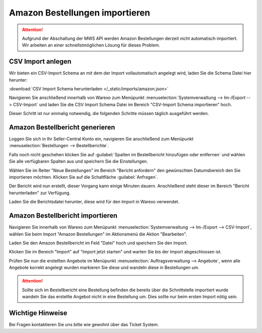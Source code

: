 Amazon Bestellungen importieren
#################################

.. Attention:: Aufgrund der Abschaltung der MWS API werden Amazon Bestellungen derzeit nicht automatisch importiert.
    Wir arbeiten an einer schnellstmöglichen Lösung für dieses Problem.

CSV Import anlegen
------------------

Wir bieten ein CSV-Import Schema an mit dem der Import vollautomatisch angelegt wird, laden Sie die Schema Datei hier herunter:

:download:`CSV Import Schema herunterladen </_static/imports/amazon.json>`

Navigieren Sie anschließend innerhalb von Warexo zum Menüpunkt :menuselection:`Systemverwaltung --> Im-/Export --> CSV-Import`
und laden Sie die CSV Import Schema Datei im Bereich "CSV-Import Schema importieren" hoch.

Dieser Schritt ist nur einmalig notwendig, die folgenden Schritte müssen täglich ausgeführt werden.

Amazon Bestellbericht generieren
------------------------------------

Loggen Sie sich in Ihr Seller-Central Konto ein, navigieren Sie anschließend zum Menüpunkt
:menuselection:`Bestellungen --> Bestellberichte`.

Falls noch nicht geschehen klicken Sie auf :guilabel:`Spalten im Bestellbericht hinzufügen oder entfernen` und wählen Sie alle verfügbaren
Spalten aus und speichern Sie die Einstellungen.

Wählen Sie im Reiter "Neue Bestellungen" im Bereich "Bericht anfordern" den gewünschten Datumsbereich den Sie importieren möchten.
Klicken Sie auf die Schaltfläche :guilabel:`Anfragen`.

Der Bericht wird nun erstellt, dieser Vorgang kann einige Minuten dauern.
Anschließend steht dieser im Bereich "Bericht herunterladen" zur Verfügung.

Laden Sie die Berichtsdatei herunter, diese wird für den Import in Warexo verwendet.

Amazon Bestellbericht importieren
------------------------------------

Navigieren Sie innerhalb von Warexo zum Menüpunkt :menuselection:`Systemverwaltung --> Im-/Export --> CSV-Import`,
wählen Sie beim Import "Amazon Bestellungen" im Aktionsmenü die Aktion "Bearbeiten".

Laden Sie den Amazon Bestellbericht im Feld "Datei" hoch und speichern Sie den Import.

Klicken Sie im Bereich "Import" auf "Import jetzt starten" und warten Sie bis der Import abgeschlossen ist.

Prüfen Sie nun die erstellten Angebote im Menüpunkt :menuselection:`Auftragsverwaltung --> Angebote`,
wenn alle Angebote korrekt angelegt wurden markieren Sie diese und wandeln diese in Bestellungen um.

.. Attention:: Sollte sich im Bestellbericht eine Bestellung befinden die bereits über die Schnittstelle importiert wurde
    wandeln Sie das erstellte Angebot nicht in eine Bestellung um. Dies sollte nur beim ersten Import nötig sein.

Wichtige Hinweise
-----------------

Bei Fragen kontaktieren Sie uns bitte wie gewohnt über das Ticket System.
